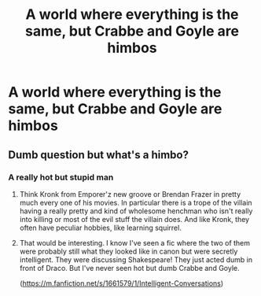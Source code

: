 #+TITLE: A world where everything is the same, but Crabbe and Goyle are himbos

* A world where everything is the same, but Crabbe and Goyle are himbos
:PROPERTIES:
:Author: karigan_g
:Score: 3
:DateUnix: 1604932365.0
:DateShort: 2020-Nov-09
:FlairText: Prompt
:END:

** Dumb question but what's a himbo?
:PROPERTIES:
:Author: I_love_DPs
:Score: 0
:DateUnix: 1604970485.0
:DateShort: 2020-Nov-10
:END:

*** A really hot but stupid man
:PROPERTIES:
:Author: EmilyMay2002
:Score: 5
:DateUnix: 1604975093.0
:DateShort: 2020-Nov-10
:END:

**** Think Kronk from Emporer'z new groove or Brendan Frazer in pretty much every one of his movies. In particular there is a trope of the villain having a really pretty and kind of wholesome henchman who isn't really into killing or most of the evil stuff the villain does. And like Kronk, they often have peculiar hobbies, like learning squirrel.
:PROPERTIES:
:Author: karigan_g
:Score: 6
:DateUnix: 1604981946.0
:DateShort: 2020-Nov-10
:END:


**** That would be interesting. I know I've seen a fic where the two of them were probably still what they looked like in canon but were secretly intelligent. They were discussing Shakespeare! They just acted dumb in front of Draco. But I've never seen hot but dumb Crabbe and Goyle.

([[https://m.fanfiction.net/s/1661579/1/Intelligent-Conversations]])
:PROPERTIES:
:Author: Termsndconditions
:Score: 1
:DateUnix: 1605006244.0
:DateShort: 2020-Nov-10
:END:
